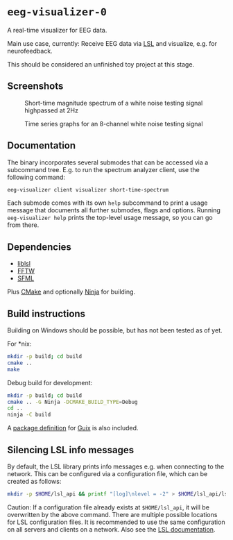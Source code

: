 * ~eeg-visualizer-0~

A real-time visualizer for EEG data.

Main use case, currently: Receive EEG data via
[[https://labstreaminglayer.org][LSL]] and visualize, e.g. for neurofeedback.

This should be considered an unfinished toy project at this stage.

** Screenshots

#+CAPTION: Short-time magnitude spectrum of a white noise testing signal highpassed at 2Hz
[[./aux/img/screenshot-client-visualizer-short-time-spectrum-0.png]]

#+CAPTION: Time series graphs for an 8-channel white noise testing signal
[[./aux/img/screenshot-client-visualizer-time-series-0.png]]

** Documentation

The binary incorporates several submodes that can be accessed via a subcommand
tree. E.g. to run the spectrum analyzer client, use the following command:
#+begin_src sh
  eeg-visualizer client visualizer short-time-spectrum
#+end_src

Each submode comes with its own ~help~ subcommand to print a usage message that
documents all further submodes, flags and options. Running ~eeg-visualizer help~
prints the top-level usage message, so you can go from there.

** Dependencies

- [[https://github.com/sccn/liblsl][liblsl]]
- [[https://www.fftw.org][FFTW]]
- [[https://www.sfml-dev.org][SFML]]

Plus [[https://cmake.org][CMake]] and optionally
[[https://ninja-build.org][Ninja]] for building.

** Build instructions

Building on Windows should be possible, but has not been tested as of yet.

For *nix:
#+begin_src sh
  mkdir -p build; cd build
  cmake ..
  make
#+end_src

Debug build for development:
#+begin_src sh
  mkdir -p build; cd build
  cmake .. -G Ninja -DCMAKE_BUILD_TYPE=Debug
  cd ..
  ninja -C build
#+end_src

A [[file:aux/guix/eeg-visualizer-0.scm][package definition]] for
[[https://guix.gnu.org][Guix]] is also included.

** Silencing LSL info messages

By default, the LSL library prints info messages e.g. when connecting to the
network. This can be configured via a configuration file, which can be created
as follows:

#+begin_src sh
mkdir -p $HOME/lsl_api && printf "[log]\nlevel = -2" > $HOME/lsl_api/lsl_api.cfg
#+end_src

Caution: If a configuration file already exists at ~$HOME/lsl_api~, it will be
overwritten by the above command. There are multiple possible locations for LSL
configuration files. It is recommended to use the same configuration on all
servers and clients on a network. Also see the [[https://labstreaminglayer.readthedocs.io/info/lslapicfg.html?highlight=log#configuration-file-locations][LSL documentation]].
